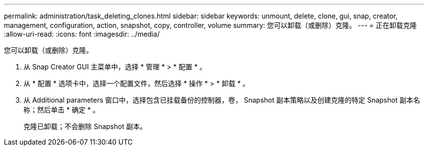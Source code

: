 ---
permalink: administration/task_deleting_clones.html 
sidebar: sidebar 
keywords: unmount, delete, clone, gui, snap, creator, management, configuration, action, snapshot, copy, controller, volume 
summary: 您可以卸载（或删除）克隆。 
---
= 正在卸载克隆
:allow-uri-read: 
:icons: font
:imagesdir: ../media/


[role="lead"]
您可以卸载（或删除）克隆。

. 从 Snap Creator GUI 主菜单中，选择 * 管理 * > * 配置 * 。
. 从 * 配置 * 选项卡中，选择一个配置文件，然后选择 * 操作 * > * 卸载 * 。
. 从 Additional parameters 窗口中，选择包含已挂载备份的控制器，卷， Snapshot 副本策略以及创建克隆的特定 Snapshot 副本名称；然后单击 * 确定 * 。
+
克隆已卸载；不会删除 Snapshot 副本。


